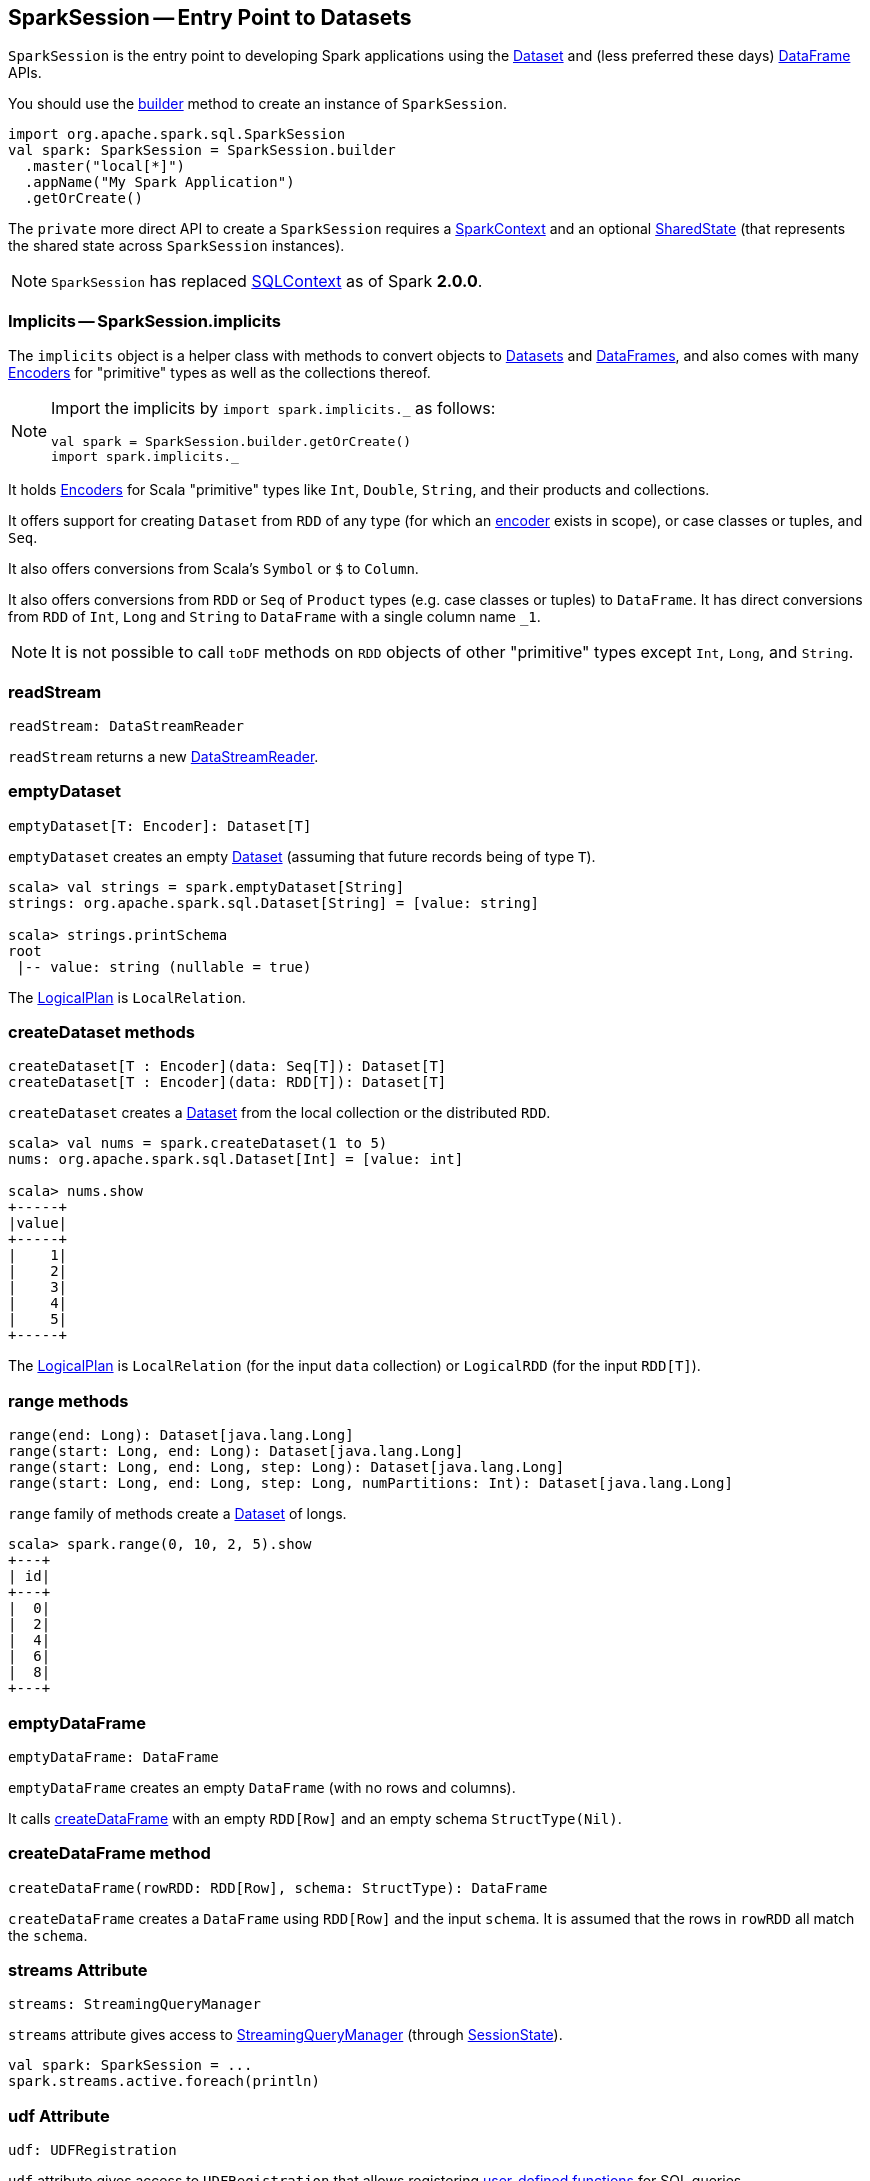 == [[SparkSession]] SparkSession -- Entry Point to Datasets

`SparkSession` is the entry point to developing Spark applications using the link:spark-sql-dataset.adoc[Dataset] and (less preferred these days) link:spark-sql-dataframe.adoc[DataFrame] APIs.

You should use the <<builder, builder>> method to create an instance of `SparkSession`.

[source, scala]
----
import org.apache.spark.sql.SparkSession
val spark: SparkSession = SparkSession.builder
  .master("local[*]")
  .appName("My Spark Application")
  .getOrCreate()
----

The `private` more direct API to create a `SparkSession` requires a link:spark-sparkcontext.adoc[SparkContext] and an optional <<SharedState, SharedState>> (that represents the shared state across `SparkSession` instances).

[NOTE]
====
`SparkSession` has replaced link:spark-sql-sqlcontext.adoc[SQLContext] as of Spark *2.0.0*.
====

=== [[implicits]] Implicits -- SparkSession.implicits

The `implicits` object is a helper class with methods to convert objects to link:spark-sql-dataset.adoc[Datasets] and link:spark-sql-dataframe.adoc[DataFrames], and also comes with many link:spark-sql-Encoder.adoc[Encoders] for "primitive" types as well as the collections thereof.

[NOTE]
====
Import the implicits by `import spark.implicits._` as follows:

[source, scala]
----
val spark = SparkSession.builder.getOrCreate()
import spark.implicits._
----
====

It holds link:spark-sql-Encoder.adoc[Encoders] for Scala "primitive" types like `Int`, `Double`, `String`, and their products and collections.

It offers support for creating `Dataset` from `RDD` of any type (for which an link:spark-sql-Encoder.adoc[encoder] exists in scope), or case classes or tuples, and `Seq`.

It also offers conversions from Scala's `Symbol` or `$` to `Column`.

It also offers conversions from `RDD` or `Seq` of `Product` types (e.g. case classes or tuples) to `DataFrame`. It has direct conversions from `RDD` of `Int`, `Long` and `String` to `DataFrame` with a single column name `_1`.

NOTE: It is not possible to call `toDF` methods on `RDD` objects of other "primitive" types except `Int`, `Long`, and `String`.

=== [[readStream]] readStream

[source, scala]
----
readStream: DataStreamReader
----

`readStream` returns a new link:spark-sql-streaming-DataStreamReader.adoc[DataStreamReader].

=== [[emptyDataset]] emptyDataset

[source, scala]
----
emptyDataset[T: Encoder]: Dataset[T]
----

`emptyDataset` creates an empty link:spark-sql-dataset.adoc[Dataset] (assuming that future records being of type `T`).

[source, scala]
----
scala> val strings = spark.emptyDataset[String]
strings: org.apache.spark.sql.Dataset[String] = [value: string]

scala> strings.printSchema
root
 |-- value: string (nullable = true)
----

The link:spark-sql-logical-plan.adoc[LogicalPlan] is `LocalRelation`.

=== [[createDataset]] createDataset methods

[source, scala]
----
createDataset[T : Encoder](data: Seq[T]): Dataset[T]
createDataset[T : Encoder](data: RDD[T]): Dataset[T]
----

`createDataset` creates a link:spark-sql-dataset.adoc[Dataset] from the local collection or the distributed `RDD`.

[source, scala]
----
scala> val nums = spark.createDataset(1 to 5)
nums: org.apache.spark.sql.Dataset[Int] = [value: int]

scala> nums.show
+-----+
|value|
+-----+
|    1|
|    2|
|    3|
|    4|
|    5|
+-----+
----

The link:spark-sql-logical-plan.adoc[LogicalPlan] is `LocalRelation` (for the input `data` collection) or `LogicalRDD` (for the input `RDD[T]`).

=== [[range]] range methods

[source, scala]
----
range(end: Long): Dataset[java.lang.Long]
range(start: Long, end: Long): Dataset[java.lang.Long]
range(start: Long, end: Long, step: Long): Dataset[java.lang.Long]
range(start: Long, end: Long, step: Long, numPartitions: Int): Dataset[java.lang.Long]
----

`range` family of methods create a link:spark-sql-dataset.adoc[Dataset] of longs.

[source, scala]
----
scala> spark.range(0, 10, 2, 5).show
+---+
| id|
+---+
|  0|
|  2|
|  4|
|  6|
|  8|
+---+
----

=== [[emptyDataFrame]] emptyDataFrame

[source, scala]
----
emptyDataFrame: DataFrame
----

`emptyDataFrame` creates an empty `DataFrame` (with no rows and columns).

It calls <<createDataFrame, createDataFrame>> with an empty `RDD[Row]` and an empty schema `StructType(Nil)`.

=== [[createDataFrame]] createDataFrame method

[source, scala]
----
createDataFrame(rowRDD: RDD[Row], schema: StructType): DataFrame
----

`createDataFrame` creates a `DataFrame` using `RDD[Row]` and the input `schema`. It is assumed that the rows in `rowRDD` all match the `schema`.

=== [[streams]] streams Attribute

[source, scala]
----
streams: StreamingQueryManager
----

`streams` attribute gives access to link:spark-sql-StreamingQueryManager.adoc[StreamingQueryManager] (through link:spark-sql-sessionstate.adoc#streamingQueryManager[SessionState]).

[source, scala]
----
val spark: SparkSession = ...
spark.streams.active.foreach(println)
----

=== [[udf]] udf Attribute

[source, scala]
----
udf: UDFRegistration
----

`udf` attribute gives access to `UDFRegistration` that allows registering link:spark-sql-udfs.adoc[user-defined functions] for SQL queries.

[source, scala]
----
val spark: SparkSession = ...
spark.udf.register("myUpper", (s: String) => s.toUpperCase)

val strs = ('a' to 'c').map(_.toString).toDS
strs.registerTempTable("strs")

scala> sql("select myUpper(value) from strs").show
+----------+
|UDF(value)|
+----------+
|         A|
|         B|
|         C|
+----------+
----

Internally, it uses link:spark-sql-sessionstate.adoc#udf[SessionState.udf].

=== [[catalog]] catalog Attribute

`catalog` attribute is an interface to the current link:spark-sql-Catalog.adoc[catalog] (of databases, tables, functions, table columns, and temporary views).

[source, scala]
----
scala> spark.catalog.listTables.show
+------------------+--------+-----------+---------+-----------+
|              name|database|description|tableType|isTemporary|
+------------------+--------+-----------+---------+-----------+
|my_permanent_table| default|       null|  MANAGED|      false|
|              strs|    null|       null|TEMPORARY|       true|
+------------------+--------+-----------+---------+-----------+
----

=== [[table]] table method

[source, scala]
----
table(tableName: String): DataFrame
----

`table` creates a link:spark-sql-dataframe.adoc[DataFrame] from records in the `tableName` table (if exists).

[source, scala]
----
val df = spark.table("mytable")
----

=== [[streamingQueryManager]] streamingQueryManager Attribute

`streamingQueryManager` is...

=== [[listenerManager]] listenerManager Attribute

`listenerManager` is...

=== [[ExecutionListenerManager]] ExecutionListenerManager

`ExecutionListenerManager` is...

=== [[functionRegistry]] functionRegistry Attribute

`functionRegistry` is...

=== [[experimentalMethods]] experimentalMethods Attribute

`experimentalMethods` is...

=== [[newSession]] newSession method

[source, scala]
----
newSession(): SparkSession
----

`newSession` creates (starts) a new `SparkSession` (with the current link:spark-sparkcontext.adoc[SparkContext] and <<SharedState, SharedState>>).

[source, scala]
----
scala> println(sc.version)
2.0.0-SNAPSHOT

scala> val newSession = spark.newSession
newSession: org.apache.spark.sql.SparkSession = org.apache.spark.sql.SparkSession@122f58a
----

=== [[sharedState]] sharedState Attribute

`sharedState` points at the current <<SharedState, SharedState>>.

=== [[SharedState]] SharedState

`SharedState` represents the shared state across all active SQL sessions (i.e. <<SparkSession, SparkSession>> instances) by sharing link:spark-cachemanager.adoc[CacheManager], link:spark-webui-SQLListener.adoc[SQLListener], and `ExternalCatalog`.

There are two implementations of `SharedState`:

* `org.apache.spark.sql.internal.SharedState` (default)
* `org.apache.spark.sql.hive.HiveSharedState`

You can select `SharedState` for the active `SparkSession` using  link:spark-sql-settings.adoc#spark.sql.catalogImplementation[spark.sql.catalogImplementation] setting.

`SharedState` is created lazily, i.e. when first accessed after <<creating-instance, `SparkSession` is created>>. It can happen when a <<newSession, new session is created>> or when the shared services are accessed. It is created with a link:spark-sparkcontext.adoc[SparkContext].

=== [[creating-instance]] Creating SparkSession Instance

CAUTION: FIXME

=== [[createDataset]] Creating Datasets (createDataset methods)

[source, scala]
----
createDataset[T: Encoder](data: Seq[T]): Dataset[T]
createDataset[T: Encoder](data: RDD[T]): Dataset[T]

// For Java
createDataset[T: Encoder](data: java.util.List[T]): Dataset[T]
----

`createDataset` is an experimental API to create a link:spark-sql-dataset.adoc[Dataset] from a local Scala collection, i.e. `Seq[T]` or Java's `List[T]`, or an `RDD[T]`.

[source, scala]
----
val ints = spark.createDataset(0 to 9)
----

NOTE: You'd rather not be using `createDataset` since you have the link:spark-sql-dataset.adoc#implicits[Scala implicits and `toDS` method].

=== [[read]] Accessing DataFrameReader (read method)

[source, scala]
----
read: DataFrameReader
----

`read` method returns a link:spark-sql-dataframereader.adoc[DataFrameReader] that is used to read data from external storage systems and load it into a `DataFrame`.

[source, scala]
----
val spark: SparkSession = // create instance
val dfReader: DataFrameReader = spark.read
----

=== [[conf]] Runtime Configuration (conf attribute)

[source, scala]
----
conf: RuntimeConfig
----

`conf` returns the current runtime configuration (as `RuntimeConfig`) that wraps link:spark-sql-SQLConf.adoc[SQLConf].

CAUTION: FIXME

=== [[sessionState]] sessionState

`sessionState` is a transient lazy value that represents the current link:spark-sql-sessionstate.adoc[SessionState].

`sessionState` is a lazily-created value based on the internal <<spark.sql.catalogImplementation, spark.sql.catalogImplementation>> setting that can be:

* `org.apache.spark.sql.hive.HiveSessionState` when the setting is `hive`
* `org.apache.spark.sql.internal.SessionState` for `in-memory`.

=== [[sql]] Executing SQL (sql method)

[source, scala]
----
sql(sqlText: String): DataFrame
----

`sql` executes the `sqlText` SQL statement.

```
scala> sql("SHOW TABLES")
res0: org.apache.spark.sql.DataFrame = [tableName: string, isTemporary: boolean]

scala> sql("DROP TABLE IF EXISTS testData")
res1: org.apache.spark.sql.DataFrame = []

// Let's create a table to SHOW it
spark.range(10).write.option("path", "/tmp/test").saveAsTable("testData")

scala> sql("SHOW TABLES").show
+---------+-----------+
|tableName|isTemporary|
+---------+-----------+
| testdata|      false|
+---------+-----------+
```

Internally, it creates a link:spark-sql-dataset.adoc[Dataset] using the current `SparkSession` and the plan (based on the input `sqlText` and parsed using link:spark-sql-sql-parsers.adoc#ParserInterface[ParserInterface.parsePlan] available using <<sessionState, sessionState.sqlParser>>).

CAUTION: FIXME See link:spark-sql-sqlcontext.adoc#sql[Executing SQL Queries].

=== [[builder]] Creating SessionBuilder (builder method)

[source, scala]
----
builder(): Builder
----

`SessionBuilder.builder` method creates a new `SparkSession.Builder` to build a `SparkSession` off it using a fluent API.

[source, scala]
----
import org.apache.spark.sql.SparkSession
val builder = SparkSession.builder
----

=== [[settings]] Settings

==== [[spark.sql.catalogImplementation]] spark.sql.catalogImplementation

`spark.sql.catalogImplementation` (default: `in-memory`) is an internal setting with two possible values: `hive` and `in-memory`.
